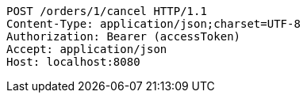 [source,http,options="nowrap"]
----
POST /orders/1/cancel HTTP/1.1
Content-Type: application/json;charset=UTF-8
Authorization: Bearer (accessToken)
Accept: application/json
Host: localhost:8080

----